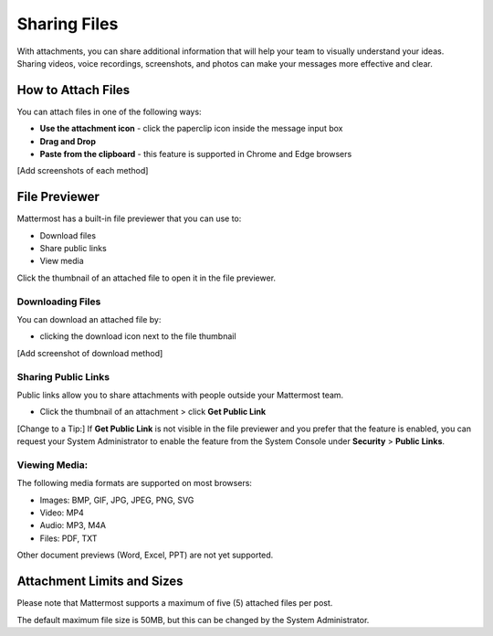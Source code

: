 Sharing Files
===============

With attachments, you can share additional information that will help your 
team to visually understand your ideas. Sharing videos, voice recordings,
screenshots, and photos can make your messages more effective and clear.

How to Attach Files
------------------
You can attach files in one of the following ways:

-  **Use the attachment icon** - click the paperclip icon inside the message input box
-  **Drag and Drop**
-  **Paste from the clipboard** - this feature is supported in Chrome and Edge browsers

[Add screenshots of each method]

File Previewer
--------------
Mattermost has a built-in file previewer that you can use to:

-  Download files
-  Share public links
-  View media

Click the thumbnail of an attached file to open it in the file previewer.

Downloading Files
~~~~~~~~~~~~~~~~~
You can download an attached file by:

-  clicking the download icon next to the file thumbnail

[Add screenshot of download method]

Sharing Public Links
~~~~~~~~~~~~~~~~~~~~
Public links allow you to share attachments with people outside your 
Mattermost team.

-  Click the thumbnail of an attachment > click **Get Public Link**

[Change to a Tip:] If **Get Public Link** is not visible in the file previewer
and you prefer that the feature is enabled, you can request your System 
Administrator to enable the feature from the System Console under 
**Security** > **Public Links**.

Viewing Media:
~~~~~~~~~~~~~~~~~~~~~
The following media formats are supported on most browsers:

-  Images: BMP, GIF, JPG, JPEG, PNG, SVG
-  Video: MP4
-  Audio: MP3, M4A
-  Files: PDF, TXT

Other document previews (Word, Excel, PPT) are not yet supported.

Attachment Limits and Sizes
---------------------
Please note that Mattermost supports a maximum of five (5) attached 
files per post.

The default maximum file size is 50MB, but this can be changed by the 
System Administrator.
